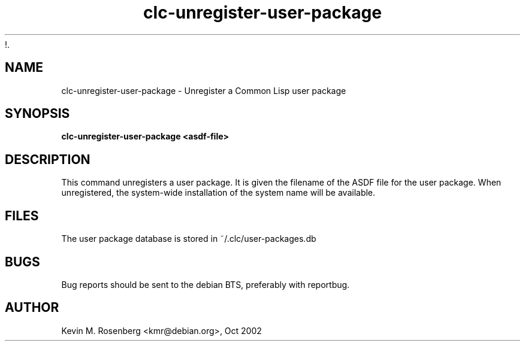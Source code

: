 !.\" 	-*- Mode: Nroff -*-
.TH "clc-unregister-user-package" "1" "" "" ""

.SH "NAME"
clc-unregister-user-package \- Unregister a Common Lisp user package

.SH "SYNOPSIS"
.B clc-unregister-user-package <asdf-file>

.SH "DESCRIPTION"
This command unregisters a user package. It is given the filename of the ASDF file
for the user package. When unregistered, the system-wide installation of the
system name will be available.

.SH "FILES"
The user package database is stored in ~/.clc/user-packages.db

.SH "BUGS"

Bug reports should be sent to the debian BTS, preferably with
reportbug.

.SH "AUTHOR"
Kevin M. Rosenberg <kmr@debian.org>, Oct 2002
